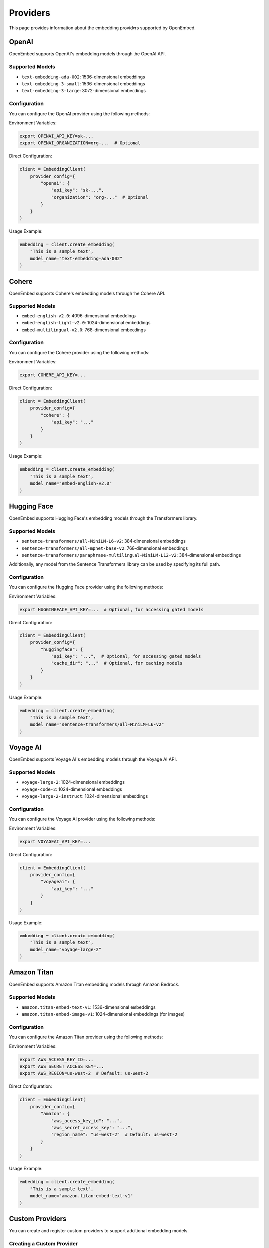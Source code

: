Providers
=========

This page provides information about the embedding providers supported by OpenEmbed.

OpenAI
-----

OpenEmbed supports OpenAI's embedding models through the OpenAI API.

Supported Models
~~~~~~~~~~~~~~

- ``text-embedding-ada-002``: 1536-dimensional embeddings
- ``text-embedding-3-small``: 1536-dimensional embeddings
- ``text-embedding-3-large``: 3072-dimensional embeddings

Configuration
~~~~~~~~~~~

You can configure the OpenAI provider using the following methods:

Environment Variables:

.. code-block:: bash

    export OPENAI_API_KEY=sk-...
    export OPENAI_ORGANIZATION=org-...  # Optional

Direct Configuration:

.. code-block:: python

    client = EmbeddingClient(
        provider_config={
            "openai": {
                "api_key": "sk-...",
                "organization": "org-..."  # Optional
            }
        }
    )

Usage Example:

.. code-block:: python

    embedding = client.create_embedding(
        "This is a sample text",
        model_name="text-embedding-ada-002"
    )

Cohere
------

OpenEmbed supports Cohere's embedding models through the Cohere API.

Supported Models
~~~~~~~~~~~~~~

- ``embed-english-v2.0``: 4096-dimensional embeddings
- ``embed-english-light-v2.0``: 1024-dimensional embeddings
- ``embed-multilingual-v2.0``: 768-dimensional embeddings

Configuration
~~~~~~~~~~~

You can configure the Cohere provider using the following methods:

Environment Variables:

.. code-block:: bash

    export COHERE_API_KEY=...

Direct Configuration:

.. code-block:: python

    client = EmbeddingClient(
        provider_config={
            "cohere": {
                "api_key": "..."
            }
        }
    )

Usage Example:

.. code-block:: python

    embedding = client.create_embedding(
        "This is a sample text",
        model_name="embed-english-v2.0"
    )

Hugging Face
-----------

OpenEmbed supports Hugging Face's embedding models through the Transformers library.

Supported Models
~~~~~~~~~~~~~~

- ``sentence-transformers/all-MiniLM-L6-v2``: 384-dimensional embeddings
- ``sentence-transformers/all-mpnet-base-v2``: 768-dimensional embeddings
- ``sentence-transformers/paraphrase-multilingual-MiniLM-L12-v2``: 384-dimensional embeddings

Additionally, any model from the Sentence Transformers library can be used by specifying its full path.

Configuration
~~~~~~~~~~~

You can configure the Hugging Face provider using the following methods:

Environment Variables:

.. code-block:: bash

    export HUGGINGFACE_API_KEY=...  # Optional, for accessing gated models

Direct Configuration:

.. code-block:: python

    client = EmbeddingClient(
        provider_config={
            "huggingface": {
                "api_key": "...",  # Optional, for accessing gated models
                "cache_dir": "..."  # Optional, for caching models
            }
        }
    )

Usage Example:

.. code-block:: python

    embedding = client.create_embedding(
        "This is a sample text",
        model_name="sentence-transformers/all-MiniLM-L6-v2"
    )

Voyage AI
--------

OpenEmbed supports Voyage AI's embedding models through the Voyage AI API.

Supported Models
~~~~~~~~~~~~~~

- ``voyage-large-2``: 1024-dimensional embeddings
- ``voyage-code-2``: 1024-dimensional embeddings
- ``voyage-large-2-instruct``: 1024-dimensional embeddings

Configuration
~~~~~~~~~~~

You can configure the Voyage AI provider using the following methods:

Environment Variables:

.. code-block:: bash

    export VOYAGEAI_API_KEY=...

Direct Configuration:

.. code-block:: python

    client = EmbeddingClient(
        provider_config={
            "voyageai": {
                "api_key": "..."
            }
        }
    )

Usage Example:

.. code-block:: python

    embedding = client.create_embedding(
        "This is a sample text",
        model_name="voyage-large-2"
    )

Amazon Titan
-----------

OpenEmbed supports Amazon Titan embedding models through Amazon Bedrock.

Supported Models
~~~~~~~~~~~~~~

- ``amazon.titan-embed-text-v1``: 1536-dimensional embeddings
- ``amazon.titan-embed-image-v1``: 1024-dimensional embeddings (for images)

Configuration
~~~~~~~~~~~

You can configure the Amazon Titan provider using the following methods:

Environment Variables:

.. code-block:: bash

    export AWS_ACCESS_KEY_ID=...
    export AWS_SECRET_ACCESS_KEY=...
    export AWS_REGION=us-west-2  # Default: us-west-2

Direct Configuration:

.. code-block:: python

    client = EmbeddingClient(
        provider_config={
            "amazon": {
                "aws_access_key_id": "...",
                "aws_secret_access_key": "...",
                "region_name": "us-west-2"  # Default: us-west-2
            }
        }
    )

Usage Example:

.. code-block:: python

    embedding = client.create_embedding(
        "This is a sample text",
        model_name="amazon.titan-embed-text-v1"
    )

Custom Providers
--------------

You can create and register custom providers to support additional embedding models.

Creating a Custom Provider
~~~~~~~~~~~~~~~~~~~~~~~~

To create a custom provider, subclass the ``Provider`` class and implement its methods:

.. code-block:: python

    from openembed.providers.base import Provider

    class CustomProvider(Provider):
        def __init__(self, config=None):
            super().__init__(config)
            # Initialize your provider

        def create_embedding(self, input_data, model_name, **kwargs):
            # Implement embedding creation
            return [...]  # Return the embedding vector

        def batch_create_embeddings(self, inputs, model_name, **kwargs):
            # Implement batch embedding creation
            return [...]  # Return a list of embedding vectors

        def supports_model(self, model_name):
            # Check if the provider supports the model
            return model_name == "custom-model"

        def supported_models(self):
            # Return a list of supported models
            return ["custom-model"]

        def supported_input_types(self):
            # Return a list of supported input types
            return ["text"]

Registering a Custom Provider
~~~~~~~~~~~~~~~~~~~~~~~~~~~

Register your custom provider with the client:

.. code-block:: python

    client = EmbeddingClient()
    client.register_provider("custom", CustomProvider())

    embedding = client.create_embedding(
        "This is a sample text",
        model_name="custom-model"
    )